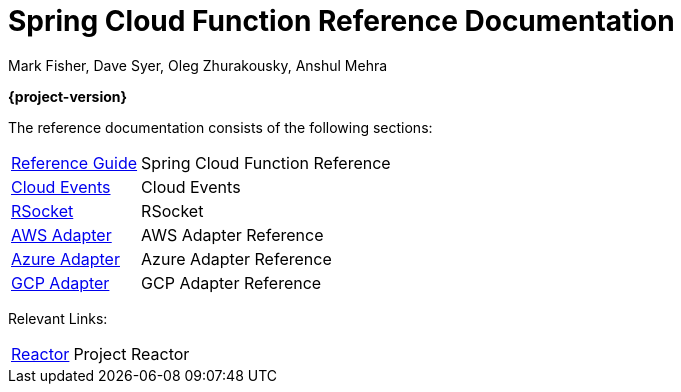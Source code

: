 = Spring Cloud Function Reference Documentation
Mark Fisher, Dave Syer, Oleg Zhurakousky, Anshul Mehra

*{project-version}*

:docinfo: shared

The reference documentation consists of the following sections:

[horizontal]
<<spring-cloud-function.adoc#,Reference Guide>> :: Spring Cloud Function Reference
https://github.com/spring-cloud/spring-cloud-function/tree/master/spring-cloud-function-samples/function-sample-cloudevent[Cloud Events] :: Cloud Events
https://github.com/spring-cloud/spring-cloud-function/tree/master/spring-cloud-function-rsocket[RSocket] :: RSocket
<<aws.adoc#,AWS Adapter>> :: AWS Adapter Reference
<<azure.adoc#, Azure Adapter>> :: Azure Adapter Reference
<<gcp.adoc#, GCP Adapter>> :: GCP Adapter Reference


Relevant Links:

[horizontal]
https://projectreactor.io/[Reactor] :: Project Reactor
